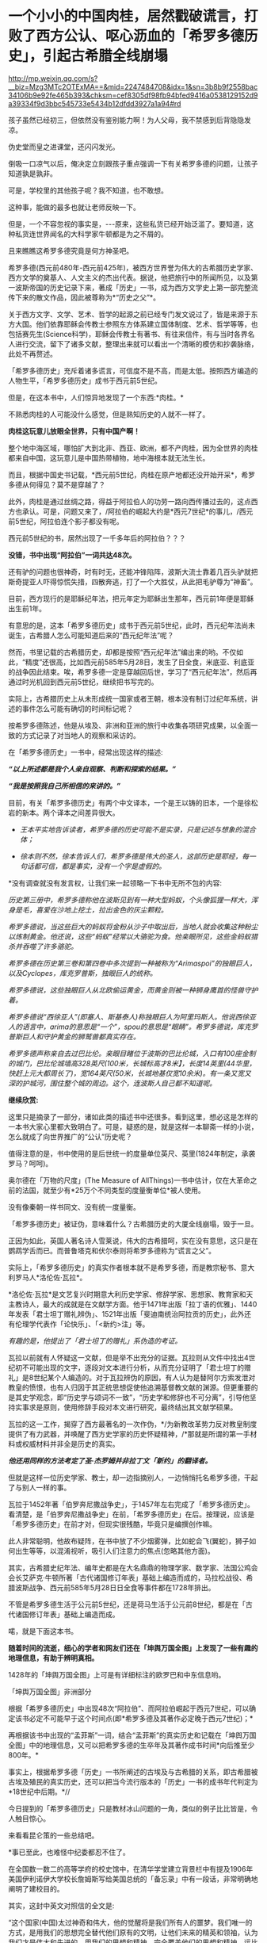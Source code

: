 * 一个小小的中国肉桂，居然戳破谎言，打败了西方公认、呕心沥血的「希罗多德历史」，引起古希腊全线崩塌

http://mp.weixin.qq.com/s?__biz=Mzg3MTc2OTExMA==&mid=2247484708&idx=1&sn=3b8b9f2558bac34106b9e92fe465b393&chksm=cef8305df98fb94bfed9416a0538129152d9a39334f9d3bbc545733e5434b12dfdd3927a1a94#rd

[[./img/78-0.jpeg]]

孩子虽然已经初三，但依然没有鉴别能力啊！为人父母，我不禁感到后背隐隐发凉。

伪史堂而皇之进课堂，还闪闪发光。

倒吸一口凉气以后，俺决定立刻跟孩子重点强调一下有关希罗多德的问题，让孩子知道孰是孰非。

可是，学校里的其他孩子呢？我不知道，也不敢想。

这种事，能做的最多也就让老师反映一下。

但是，一个不容忽视的事实是，-﻿-﻿-原来，这些私货已经开始泛滥了。要知道，这种私货连世界闻名的大科学家牛顿都是为之不屑的。

且来瞧瞧这希罗多德究竟是何方神圣吧。

希罗多德(西元前480年-西元前425年)，被西方世界誉为伟大的古希腊历史学家、西方文学的奠基人、人文主义的杰出代表。据说，他把旅行中的所闻所见，以及第一波斯帝国的历史记录下来，著成「历史」一书，成为西方文学史上第一部完整流传下来的散文作品，因此被尊称为*“历史之父”*。

关于西方文字、文学、艺术、哲学的起源之前已经专门发文说过了，皆是来源于东方大国。他们依靠耶稣会传教士参照东方体系建立国体制度、艺术、哲学等等，也包括赛先生(Science科学)，耶稣会传教士有著书、有往来信件，有与当时各界名人进行交流，留下了诸多文献，整理出来就可以看出一个清晰的模仿和抄袭脉络，此处不再赘述。

「希罗多德历史」充斥着诸多谎言，可信度不是不高，而是太低。按照西方编造的人物生平，「希罗多德历史」成书于西元前5世纪。

但是，在这本书中，人们惊异地发现了一个东西:*肉桂。*

[[./img/78-1.jpeg]]

不熟悉肉桂的人可能没什么感觉，但是熟知历史的人就不一样了。

*肉桂这玩意儿放眼全世界，只有中国产啊！*

整个地中海区域，哪怕扩大到北非、西亚、欧洲，都不产肉桂，因为全世界的肉桂都来自中国，这玩意儿是中国热带植物，地中海根本就无法生长。

而且，根据中国史书记载，*西元前5世纪，肉桂在原产地都还没开始开采*，希罗多德从何得见？莫不是穿越了？

此外，肉桂是通过丝绸之路，得益于阿拉伯人的功劳一路向西传播过去的，这点西方也承认。可是，问题又来了，/阿拉伯的崛起大约是*西元7世纪*的事儿，/西元前5世纪，阿拉伯连个影子都没有呢。

西元前5世纪的书，居然出现了一千多年后的阿拉伯？？？

*没错，书中出现“阿拉伯”一词共达48次。*

还有驴的问题也很神奇，时有时无，还能冲锋陷阵，波斯大流士靠着几百头驴就把斯奇提亚人吓得惊慌失措，四散奔逃，打了一个大胜仗，从此把毛驴尊为“神畜”。

目前，西方现行的是耶稣纪年法，把元年定为耶稣出生那年，西元前1年便是耶稣出生前1年。

有意思的是，这本「希罗多德历史」成书于西元前5世纪，此时，西元纪年法尚未诞生，古希腊人怎么可能知道后来的“西元纪年法”呢？

然而，书里记载的古希腊历史，却都是按照“西元纪年法”编出来的哟。不仅如此，“精度”还很高，比如西元前585年5月28日，发生了日全食，米底亚、利底亚的战争因此结束。唉，希罗多德一定是穿越回后世，学习了“西元纪年法”，然后再通过时光机回到西元前5世纪，继续把书写完的。

实际上，古希腊历史上从未形成统一国家或者王朝，根本没有制订过纪年系统，讲述的事件怎么可能有确切的时间标记呢？

按希罗多德陈述，他是从埃及、非洲和亚洲的旅行中收集各项研究成果，以全面一致的方式记录了对当地人的观察和采访的。

在「希罗多德历史」一书中，经常出现这样的描述:

*/“以上所述都是我个人亲自观察、判断和探索的结果。”/*

*/“我是按照我自己所相信的来讲的。”/*

目前，有关「希罗多德历史」有两个中文译本，一个是王以铸的旧本，一个是徐松岩的新本。两个译本之间差异很大。

- /王本平实地告诉读者，希罗多德的历史可能不是实录，只是记述与想象的混合体；/

- /徐本则不然，徐本告诉人们，希罗多德是伟大的圣人，这部历史是耶经，每一句话都可信，都是事实，没有一个字是虚假的。/

*没有调查就没有发言权，让我们来一起领略一下书中无所不包的内容:

/历史第三册中，希罗多德称他在波斯见到有一种大型蚂蚁，个头像狐狸一样大，浑身是毛，喜爱在沙地上挖土，拉出金色的灰尘颗粒。/

/希罗多德说，当这些巨大的蚂蚁将金粉从沙子中取出后，当地人就会收集这种粉尘以炼制黄金。他还说，这些“蚂蚁”经常以大骆驼为食。他亲眼所见，这些金蚂蚁猎杀并吞噬了许多骆驼。/

/希罗多德在历史第三卷和第四卷中多次提到一种被称为“Arimaspoi”的独眼巨人，以及Cyclopes，库克罗普斯，独眼巨人的统称。/

/希罗多德说，这些独眼巨人从北欧偷运黄金，而黄金则被一种狮身鹰首的怪兽守护着。/

/希罗多德说“西徐亚人”(即塞人、斯基泰人)称独眼巨人为阿里玛斯人。他说西徐亚人的语言中，arima的意思是“一个”，spou的意思是“眼睛”。希罗多德说，库克罗普斯巨人和守护黄金的狮鹫兽都真实存在。/

/希罗多德声称亲自去过巴比伦。亲眼目睹位于波斯的巴比伦城，入口有100座金制的城门，巴比伦城墙高328英尺(100米，长城标高才8米】，长度14英里(44华里，快赶上元大都周长了)，宽164英尺(50米，长城地基仅宽10余米)。有一条又宽又深的护城河，围住整个城的周边。这个，连波斯人自己都不知道呢。/

[[./img/78-2.jpeg]]

[[./img/78-3.jpeg]]

*继续欣赏:*

[[./img/78-4.jpeg]]

[[./img/78-5.jpeg]]

[[./img/78-6.jpeg]]

[[./img/78-7.jpeg]]

[[./img/78-8.jpeg]]

这里只是摘录了一部分，诸如此类的描述书中还很多。看到这里，想必这是怎样的一本书大家心里都大致明白了。可是，疑惑的是，就是这样一本聊斋一样的小说，怎么就成了向世界推广的“公认”历史呢？

值得注意的是，书中使用的是后世统一的度量单位英尺、英里(1824年制定，承袭罗马？呵呵)。

[[./img/78-9.jpeg]]

奥尔德在「万物的尺度」(The Measure of AllThings)一书中估计，仅在大革命之前的法国，就至少有*25万个不同类型的度量衡单位*被人使用。

没有像秦朝一样书同文、没有统一度量衡。

「希罗多德历史」被证伪，意味着什么？古希腊历史的大厦全线崩塌，毁于一旦。

正因为如此，英国人著名诗人雪莱说，伟大的古希腊呵，实在没有意思，这只是在鹦鹉学舌而已。而普鲁塔克和伏尔泰则将希罗多德称为“谎言之父”。

[[./img/78-10.jpeg]]

实际上，「希罗多德历史」的真实作者根本就不是希罗多德，而是教宗秘书、意大利罗马人*洛伦佐·瓦拉*。

*洛伦佐·瓦拉*是文艺复兴时期意大利历史学家、修辞学家、思想家、教育家和天主教诗人，最大的成就是在文献学方面。他于1471年出版「拉丁语的优雅」、1440年发表「君士坦丁赠礼辨伪」、1521年出版「斐迪南统治阿拉贡的历史」，此外还有伦理学代表作「论快乐」、「<新约>注」等。

/有趣的是，他提出了「君士坦丁的赠礼」系伪造的考证。/

瓦拉以前就有人怀疑这一文献，但是举不出充分的证据。瓦拉则从文件中找出4世纪初不可能出现的文字，逐段对文本进行分析，从而充分证明了「君士坦丁的赠礼」是8世纪某个人编造的。对于瓦拉辨伪的原因，有人认为是替阿尔方索发泄对教皇的愤恨，也有人归因于其正统思想促使他追溯基督教文献的渊源。但更重要的是其史学观念，即“历史学与颂词不一致”，“历史学和修辞也不可分离”，引导他坚持实事求是原则，使用修辞手段对本文进行研究，最终结出其文献学硕果。

瓦拉的这一工作，揭穿了西方最著名的一次作伪，*/为新教改革势力反对教皇制度提供了有力武器，并唤醒了西方史学家的历史怀疑精神，/*那就是所谓的第一手材料或权威材料并非全是历史的真实。

/*他还用同样的方法考定了圣·杰罗姆并非拉丁文「新约」的翻译者。*/

但就是这样一位历史学家、教士，却一边指摘别人，一边悄悄托名希罗多德，干起了与别人一样的事。

瓦拉于1452年著「伯罗奔尼撒战争史」，于1457年左右完成了「希罗多德历史」。看清楚，是「伯罗奔尼撒战争史」在前，「希罗多德历史」在后。按理说，应该是「希罗多德历史」在前才对，但现实很残酷，毕竟只是编撰创作嘛。

此人非常聪明，他故布疑阵，在书中放了不少烟雾弹，比如蛇会飞(翼蛇)，狮子如何出生等等，以混淆视听，吸引人们注意力的焦点(忽略其他方面)。

其实，古希腊史纪年法、编年史都是在大名鼎鼎的物理学家、数学家、法国公鸡会会长艾萨克·牛顿所著「古代诸国修订年表」基础上编造而成的，马拉松战役、希腊波斯战争、西元前585年5月28日日全食等事件都在1728年排出。

不管是希罗多德生活于公元前5世纪，还是荷马生活于公元前8世纪，都是在「古代诸国修订年表」基础上编造而成。

喏，就是下面这本书。

[[./img/78-11.jpeg]]

[[./img/78-12.jpeg]]

[[./img/78-13.jpeg]]

[[./img/78-14.jpeg]]

[[./img/78-15.jpeg]]

*随着时间的流逝，细心的学者和网友们还在「坤舆万国全图」上发现了一些有趣的地理信息，有助于辨明真相。*

[[./img/78-16.jpeg]]

[[./img/78-17.jpeg]]

1428年的「坤舆万国全图」上可是有详细标注的欧罗巴和中东信息哟。

[[./img/78-18.jpeg]]

[[./img/78-19.jpeg]]

「坤舆万国全图」非洲部分

[[./img/78-20.jpeg]]

[[./img/78-21.jpeg]]

[[./img/78-22.jpeg]]

根据「希罗多德历史」中出现48次“阿拉伯”、而阿拉伯崛起于西元7世纪，可以确定该书必定不可能早于这个时间点(即*希罗多德及其著作必定晚于西元7世纪)；*

再根据该书中出现的“孟菲斯”一词，结合“孟菲斯”的真实历史和记载在「坤舆万国全图」中的地理信息，又可以把希罗多德的生卒年及其著作成书时间*向后推至少800年。*

事实上，根据希罗多德「历史」一书所阐述的古埃及与古希腊的关系，即古希腊被古埃及殖民的真实历史，还可以把当今流行版本的「历史」一书的成书年代判定为*18世纪中后期。*//

今日提到的「希罗多德历史」只是教材冰山问题的一角，类似的例子比比皆是，令人触目惊心。

来看看昆仑策的一些总结吧。

[[./img/78-23.jpeg]]

[[./img/78-24.jpeg]]

[[./img/78-25.jpeg]]

[[./img/78-26.jpeg]]

[[./img/78-27.jpeg]]

[[./img/78-28.jpeg]]

*事已至此，也难怪中纪委都忍不住了。

[[./img/78-29.png]]

[[./img/78-30.jpeg]]

在全国数一数二的高等学府的校史馆中，在清华学堂建立背景栏中有提及1906年美国伊利诺伊大学校长詹姆斯写给美国总统的「备忘录」中有一段话，非常明确地阐明了建校目的。

[[./img/78-31.jpeg]]

[[./img/78-32.jpeg]]

其实，这封中英文对照信的全文是:

“这个国家(中国)太过神奇和伟大，他的觉醒将是我们所有人的噩梦。我们唯一的方式，是用我们的思想完全替代他们原有的文明，让他们未来的精英和领袖，认为我们才是伟大和先进的。用我们的思想和精神，完全覆盖他们的思想和精神，远比用军旗去统治他们更可靠。假如美国能将中国学生成功地吸引进来，那么美国这种从文化上控制中国的方式无疑是最巧妙的......”

[[./img/78-33.jpeg]]

*米国前总统尼克松写过一本书，书里有一句话让人细思极恐，原文翻译如下:*

/“当有一天，中国的年轻人不再相信我们老祖宗的教导和他们的传统文化，我们美国就不战而胜了。”/

[[./img/78-34.jpeg]]

[[./img/78-35.jpeg]]

原来，按照剧本设计，披着“和平”的外衣，真的可以在不知不觉间麻痹世人、不战而胜。时至今日，认知觉醒时不我待，已经迫在眉睫了。

